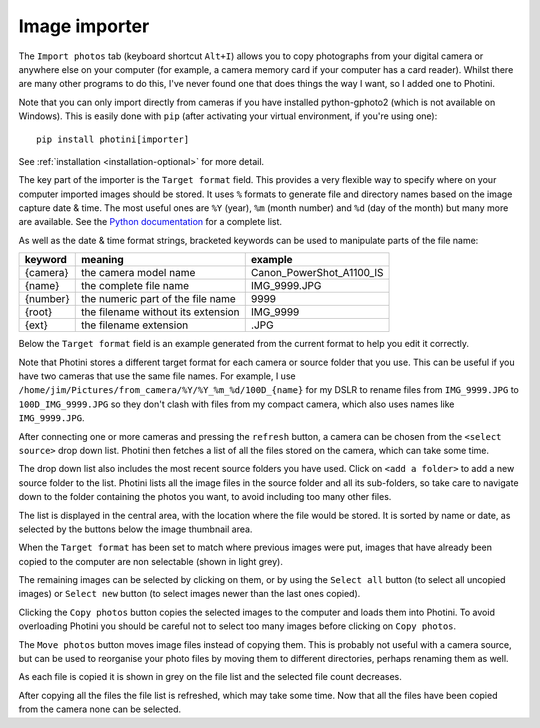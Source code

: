 .. This is part of the Photini documentation.
   Copyright (C)  2012-19  Jim Easterbrook.
   See the file ../DOC_LICENSE.txt for copying conditions.

Image importer
==============

The ``Import photos`` tab (keyboard shortcut ``Alt+I``) allows you to copy photographs from your digital camera or anywhere else on your computer (for example, a camera memory card if your computer has a card reader).
Whilst there are many other programs to do this, I've never found one that does things the way I want, so I added one to Photini.

Note that you can only import directly from cameras if you have installed python-gphoto2 (which is not available on Windows).
This is easily done with ``pip`` (after activating your virtual environment, if you're using one)::

    pip install photini[importer]

See :ref:`installation <installation-optional>` for more detail.

The key part of the importer is the ``Target format`` field.
This provides a very flexible way to specify where on your computer imported images should be stored.
It uses ``%`` formats to generate file and directory names based on the image capture date & time.
The most useful ones are ``%Y`` (year), ``%m`` (month number) and ``%d`` (day of the month) but many more are available.
See the `Python documentation <https://docs.python.org/2/library/datetime.html#strftime-strptime-behavior>`_ for a complete list.

As well as the date & time format strings, bracketed keywords can be used to manipulate parts of the file name:

========  ==================================  =======
keyword   meaning                             example
========  ==================================  =======
{camera}  the camera model name               Canon_PowerShot_A1100_IS
{name}    the complete file name              IMG_9999.JPG
{number}  the numeric part of the file name   9999
{root}    the filename without its extension  IMG_9999
{ext}     the filename extension              .JPG
========  ==================================  =======

Below the ``Target format`` field is an example generated from the current format to help you edit it correctly.

Note that Photini stores a different target format for each camera or source folder that you use.
This can be useful if you have two cameras that use the same file names.
For example, I use ``/home/jim/Pictures/from_camera/%Y/%Y_%m_%d/100D_{name}`` for my DSLR to rename files from ``IMG_9999.JPG`` to ``100D_IMG_9999.JPG`` so they don't clash with files from my compact camera, which also uses names like ``IMG_9999.JPG``.

.. image:: ../images/screenshot_180.png

After connecting one or more cameras and pressing the ``refresh`` button, a camera can be chosen from the ``<select source>`` drop down list.
Photini then fetches a list of all the files stored on the camera, which can take some time.

The drop down list also includes the most recent source folders you have used.
Click on ``<add a folder>`` to add a new source folder to the list.
Photini lists all the image files in the source folder and all its sub-folders, so take care to navigate down to the folder containing the photos you want, to avoid including too many other files.

The list is displayed in the central area, with the location where the file would be stored.
It is sorted by name or date, as selected by the buttons below the image thumbnail area. 

.. image:: ../images/screenshot_181.png

When the ``Target format`` has been set to match where previous images were put, images that have already been copied to the computer are non selectable (shown in light grey).

.. image:: ../images/screenshot_182.png

The remaining images can be selected by clicking on them, or by using the ``Select all`` button (to select all uncopied images) or ``Select new`` button (to select images newer than the last ones copied).

.. image:: ../images/screenshot_183.png

Clicking the ``Copy photos`` button copies the selected images to the computer and loads them into Photini.
To avoid overloading Photini you should be careful not to select too many images before clicking on ``Copy photos``.

The ``Move photos`` button moves image files instead of copying them.
This is probably not useful with a camera source, but can be used to reorganise your photo files by moving them to different directories, perhaps renaming them as well.

.. image:: ../images/screenshot_184.png

As each file is copied it is shown in grey on the file list and the selected file count decreases.

.. image:: ../images/screenshot_185.png

After copying all the files the file list is refreshed, which may take some time.
Now that all the files have been copied from the camera none can be selected.
